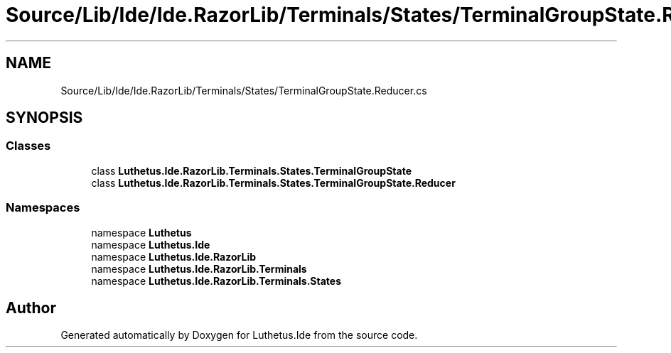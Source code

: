 .TH "Source/Lib/Ide/Ide.RazorLib/Terminals/States/TerminalGroupState.Reducer.cs" 3 "Version 1.0.0" "Luthetus.Ide" \" -*- nroff -*-
.ad l
.nh
.SH NAME
Source/Lib/Ide/Ide.RazorLib/Terminals/States/TerminalGroupState.Reducer.cs
.SH SYNOPSIS
.br
.PP
.SS "Classes"

.in +1c
.ti -1c
.RI "class \fBLuthetus\&.Ide\&.RazorLib\&.Terminals\&.States\&.TerminalGroupState\fP"
.br
.ti -1c
.RI "class \fBLuthetus\&.Ide\&.RazorLib\&.Terminals\&.States\&.TerminalGroupState\&.Reducer\fP"
.br
.in -1c
.SS "Namespaces"

.in +1c
.ti -1c
.RI "namespace \fBLuthetus\fP"
.br
.ti -1c
.RI "namespace \fBLuthetus\&.Ide\fP"
.br
.ti -1c
.RI "namespace \fBLuthetus\&.Ide\&.RazorLib\fP"
.br
.ti -1c
.RI "namespace \fBLuthetus\&.Ide\&.RazorLib\&.Terminals\fP"
.br
.ti -1c
.RI "namespace \fBLuthetus\&.Ide\&.RazorLib\&.Terminals\&.States\fP"
.br
.in -1c
.SH "Author"
.PP 
Generated automatically by Doxygen for Luthetus\&.Ide from the source code\&.
